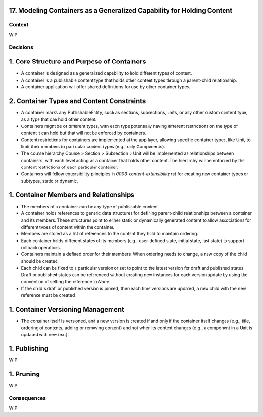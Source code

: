 17. Modeling Containers as a Generalized Capability for Holding Content
========================================================================

Context
-------

WIP

Decisions
---------

1. Core Structure and Purpose of Containers
===========================================

- A container is designed as a generalized capability to hold different types of content.
- A container is a publishable content type that holds other content types through a parent-child relationship.
- A container application will offer shared definitions for use by other container types.

2. Container Types and Content Constraints
==========================================

- A container marks any PublishableEntity, such as sections, subsections, units, or any other custom content type, as a type that can hold other content.
- Containers might be of different types, with each type potentially having different restrictions on the type of content it can hold but that will not be enforced by containers.
- Content restrictions for containers are implemented at the app layer, allowing specific container types, like Unit, to limit their members to particular content types (e.g., only Components).
- The course hierarchy Course > Section > Subsection > Unit will be implemented as relationships between containers, with each level acting as a container that holds other content. The hierarchy will be enforced by the content restrictions of each particular container.
- Containers will follow extensibility principles in `0003-content-extensibility.rst` for creating new container types or subtypes, static or dynamic.

1. Container Members and Relationships
=======================================

- The members of a container can be any type of publishable content.
- A container holds references to generic data structures for defining parent-child relationships between a container and its members. These structures point to either static or dynamically generated content to allow associations for different types of content within the container.
- Members are stored as a list of references to the content they hold to maintain ordering.
- Each container holds different states of its members (e.g., user-defined state, initial state, last state) to support rollback operations.
- Containers maintain a defined order for their members. When ordering needs to change, a new copy of the child should be created.
- Each child can be fixed to a particular version or set to point to the latest version for draft and published states. Draft or published states can be referenced without creating new instances for each version update by using the convention of setting the reference to `None`.
- If the child's draft or published version is pinned, then each time versions are updated, a new child with the new reference must be created.

1. Container Versioning Management
==================================

- The container itself is versioned, and a new version is created if and only if the container itself changes (e.g., title, ordering of contents, adding or removing content) and not when its content changes (e.g., a component in a Unit is updated with new text).

1. Publishing
=============

WIP

1. Pruning
==========

WIP

Consequences
------------

WIP
